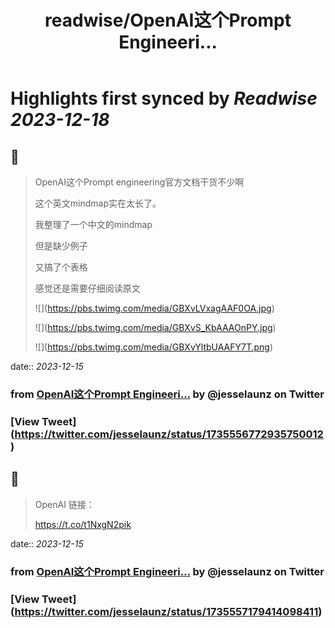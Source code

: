 :PROPERTIES:
:title: readwise/OpenAI这个Prompt Engineeri...
:END:

:PROPERTIES:
:author: [[jesselaunz on Twitter]]
:full-title: "OpenAI这个Prompt Engineeri..."
:category: [[tweets]]
:url: https://twitter.com/jesselaunz/status/1735556772935750012
:image-url: https://pbs.twimg.com/profile_images/1608599639674224641/GW8MrGWA.jpg
:END:

* Highlights first synced by [[Readwise]] [[2023-12-18]]
** 📌
#+BEGIN_QUOTE
OpenAI这个Prompt engineering官方文档干货不少啊

这个英文mindmap实在太长了。

我整理了一个中文的mindmap

但是缺少例子

又搞了个表格

感觉还是需要仔细阅读原文 

![](https://pbs.twimg.com/media/GBXvLVxagAAF0OA.jpg) 

![](https://pbs.twimg.com/media/GBXvS_KbAAAOnPY.jpg) 

![](https://pbs.twimg.com/media/GBXvYltbUAAFY7T.png) 
#+END_QUOTE
    date:: [[2023-12-15]]
*** from _OpenAI这个Prompt Engineeri..._ by @jesselaunz on Twitter
*** [View Tweet](https://twitter.com/jesselaunz/status/1735556772935750012)
** 📌
#+BEGIN_QUOTE
OpenAI 链接：

https://t.co/t1NxgN2pik 
#+END_QUOTE
    date:: [[2023-12-15]]
*** from _OpenAI这个Prompt Engineeri..._ by @jesselaunz on Twitter
*** [View Tweet](https://twitter.com/jesselaunz/status/1735557179414098411)